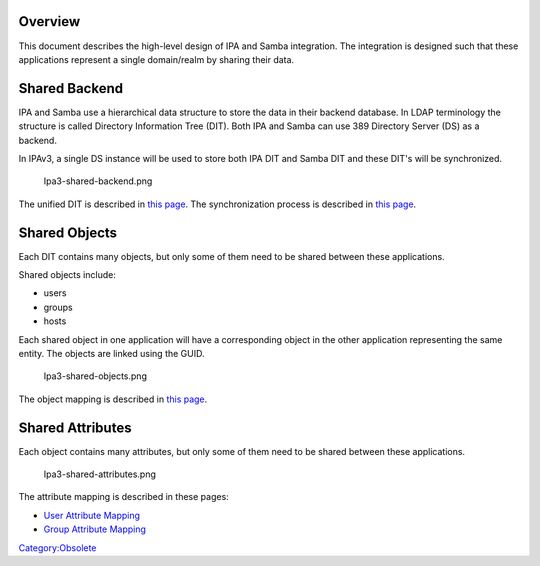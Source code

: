 Overview
========

This document describes the high-level design of IPA and Samba
integration. The integration is designed such that these applications
represent a single domain/realm by sharing their data.



Shared Backend
==============

IPA and Samba use a hierarchical data structure to store the data in
their backend database. In LDAP terminology the structure is called
Directory Information Tree (DIT). Both IPA and Samba can use 389
Directory Server (DS) as a backend.

In IPAv3, a single DS instance will be used to store both IPA DIT and
Samba DIT and these DIT's will be synchronized.

.. figure:: Ipa3-shared-backend.png
   :alt: Ipa3-shared-backend.png

   Ipa3-shared-backend.png

The unified DIT is described in `this
page <Obsolete:IPAv3_Unified_DIT>`__. The synchronization process is
described in `this page <Obsolete:IPAv3_Synchronization_Process>`__.



Shared Objects
==============

Each DIT contains many objects, but only some of them need to be shared
between these applications.

Shared objects include:

-  users
-  groups
-  hosts

Each shared object in one application will have a corresponding object
in the other application representing the same entity. The objects are
linked using the GUID.

.. figure:: Ipa3-shared-objects.png
   :alt: Ipa3-shared-objects.png

   Ipa3-shared-objects.png

The object mapping is described in `this
page <Obsolete:IPAv3_DIT_Mapping>`__.



Shared Attributes
=================

Each object contains many attributes, but only some of them need to be
shared between these applications.

.. figure:: Ipa3-shared-attributes.png
   :alt: Ipa3-shared-attributes.png

   Ipa3-shared-attributes.png

The attribute mapping is described in these pages:

-  `User Attribute Mapping <Obsolete:IPAv3_User_Attribute_Mapping>`__
-  `Group Attribute Mapping <Obsolete:IPAv3_Group_Attribute_Mapping>`__

`Category:Obsolete <Category:Obsolete>`__
